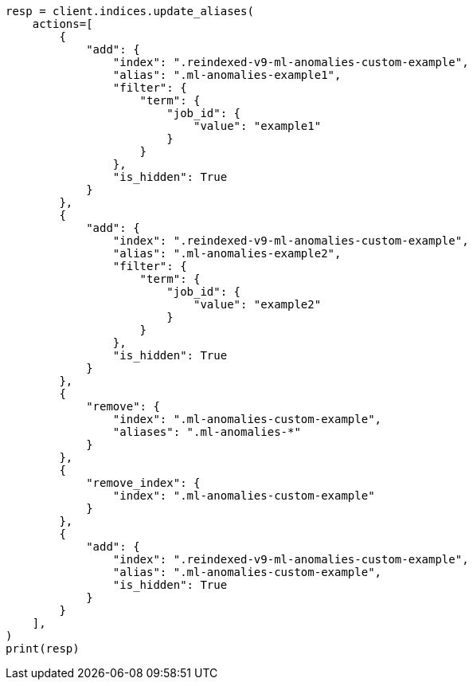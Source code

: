 // This file is autogenerated, DO NOT EDIT
// migration/migrate_9_0.asciidoc:535

[source, python]
----
resp = client.indices.update_aliases(
    actions=[
        {
            "add": {
                "index": ".reindexed-v9-ml-anomalies-custom-example",
                "alias": ".ml-anomalies-example1",
                "filter": {
                    "term": {
                        "job_id": {
                            "value": "example1"
                        }
                    }
                },
                "is_hidden": True
            }
        },
        {
            "add": {
                "index": ".reindexed-v9-ml-anomalies-custom-example",
                "alias": ".ml-anomalies-example2",
                "filter": {
                    "term": {
                        "job_id": {
                            "value": "example2"
                        }
                    }
                },
                "is_hidden": True
            }
        },
        {
            "remove": {
                "index": ".ml-anomalies-custom-example",
                "aliases": ".ml-anomalies-*"
            }
        },
        {
            "remove_index": {
                "index": ".ml-anomalies-custom-example"
            }
        },
        {
            "add": {
                "index": ".reindexed-v9-ml-anomalies-custom-example",
                "alias": ".ml-anomalies-custom-example",
                "is_hidden": True
            }
        }
    ],
)
print(resp)
----
